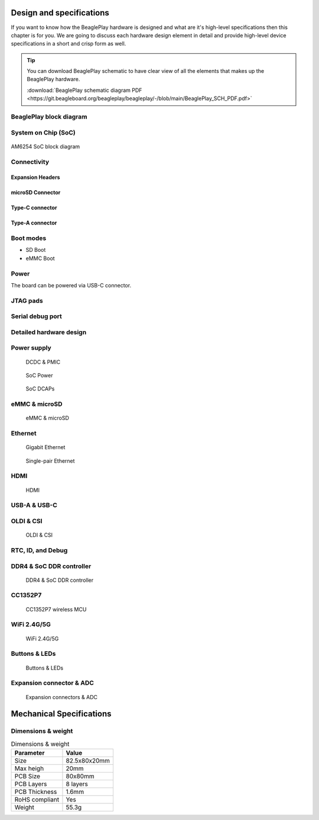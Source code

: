 .. _beagleplay-design-and-specifications:

Design and specifications
#########################

If you want to know how the BeaglePlay hardware is designed and what are it's 
high-level specifications then this chapter is for you. We are going to discuss 
each hardware design element in detail and provide high-level device 
specifications in  a short and crisp form as well.

.. tip:: 
    You can download BeaglePlay schematic to have clear view of 
    all the elements that makes up the BeaglePlay hardware.

    :download:`BeaglePlay schematic diagram PDF <https://git.beagleboard.org/beagleplay/beagleplay/-/blob/main/BeaglePlay_SCH_PDF.pdf>`

BeaglePlay block diagram
*************************

.. figure:: images/block-diagrams/System-Block-Diagram.svg
    :width: 1400
    :align: center
    :alt: BeaglePlay block diagram

System on Chip (SoC)
*********************

.. figure:: images/am625.png
    :width: 1400
    :align: center
    :alt: AM6254 SoC block diagram 

    AM6254 SoC block diagram

Connectivity
*************

Expansion Headers
==================

microSD Connector
==================

Type-C connector
================

Type-A connector
=================

Boot modes
***********

- SD Boot 
- eMMC Boot 

Power
******

The board can be powered via USB-C connector.

JTAG pads
**********

Serial debug port
******************

.. _beagleplay-detailed-hardware-design:

Detailed hardware design
*************************



Power supply
**************

.. figure:: images/hardware-design/dcdc-pmic.jpg
    :alt: DCDC & PMIC

    DCDC & PMIC

.. figure:: images/hardware-design/soc-power.jpg
    :alt: SoC Power

    SoC Power

.. figure:: images/hardware-design/soc-dcaps.jpg
    :alt: SoC DCAPs

    SoC DCAPs

eMMC & microSD
**************

.. figure:: images/hardware-design/emmc-microsd.jpg
    :alt: eMMC & microSD

    eMMC & microSD

Ethernet
*********

.. figure:: images/hardware-design/gigabit-ethernet.jpg
    :alt: Gigabit Ethernet

    Gigabit Ethernet

.. figure:: images/hardware-design/single-pair-ethernet.jpg
    :alt: Single-pair Ethernet

    Single-pair Ethernet

HDMI
*****

.. figure:: images/hardware-design/hdmi.jpg
    :alt: HDMI

    HDMI

USB-A & USB-C
**************

.. figure:: images/hardware-design/uab-a-and-usb-c.jpg
    :alt: USB-A & USB-C

OLDI & CSI
***********

.. figure:: images/hardware-design/oldi-and-csi.jpg
    :alt: OLDI & CSI

    OLDI & CSI

RTC, ID, and Debug 
******************

.. figure:: images/hardware-design/rtc-id-debug.jpg
    :alt: RTC, ID, and Debug 

DDR4 & SoC DDR controller
**************************

.. figure:: images/hardware-design/ddr4-soc-ddr.jpg
    :alt: DDR4 & SoC DDR controller

    DDR4 & SoC DDR controller

CC1352P7
*********

.. figure:: images/hardware-design/cc1352p7.jpg
    :alt: CC1352P7 wireless MCU

    CC1352P7 wireless MCU

WiFi 2.4G/5G
*************

.. figure:: images/hardware-design/wifi.jpg
    :alt: WiFi 2.4G/5G

    WiFi 2.4G/5G

Buttons & LEDs
***************

.. figure:: images/hardware-design/buttons-and-leds.jpg
    :alt: Buttons & LEDs

    Buttons & LEDs

Expansion connector & ADC
**************************

.. figure:: images/hardware-design/expansion-and-adc.jpg
    :alt: Expansion connectors & ADC

    Expansion connectors & ADC


.. _beagleplay-mechanical-specifications:

Mechanical Specifications 
##########################

Dimensions & weight
*******************

.. table:: Dimensions & weight

    +--------------------+----------------------------------------------------+
    | Parameter          | Value                                              |
    +====================+====================================================+
    | Size               | 82.5x80x20mm                                       |
    +--------------------+----------------------------------------------------+
    | Max heigh          | 20mm                                               |
    +--------------------+----------------------------------------------------+
    | PCB Size           | 80x80mm                                            |
    +--------------------+----------------------------------------------------+
    | PCB Layers         | 8 layers                                           |
    +--------------------+----------------------------------------------------+
    | PCB Thickness      | 1.6mm                                              |
    +--------------------+----------------------------------------------------+
    | RoHS compliant     | Yes                                                |
    +--------------------+----------------------------------------------------+
    | Weight             | 55.3g                                              |
    +--------------------+----------------------------------------------------+

